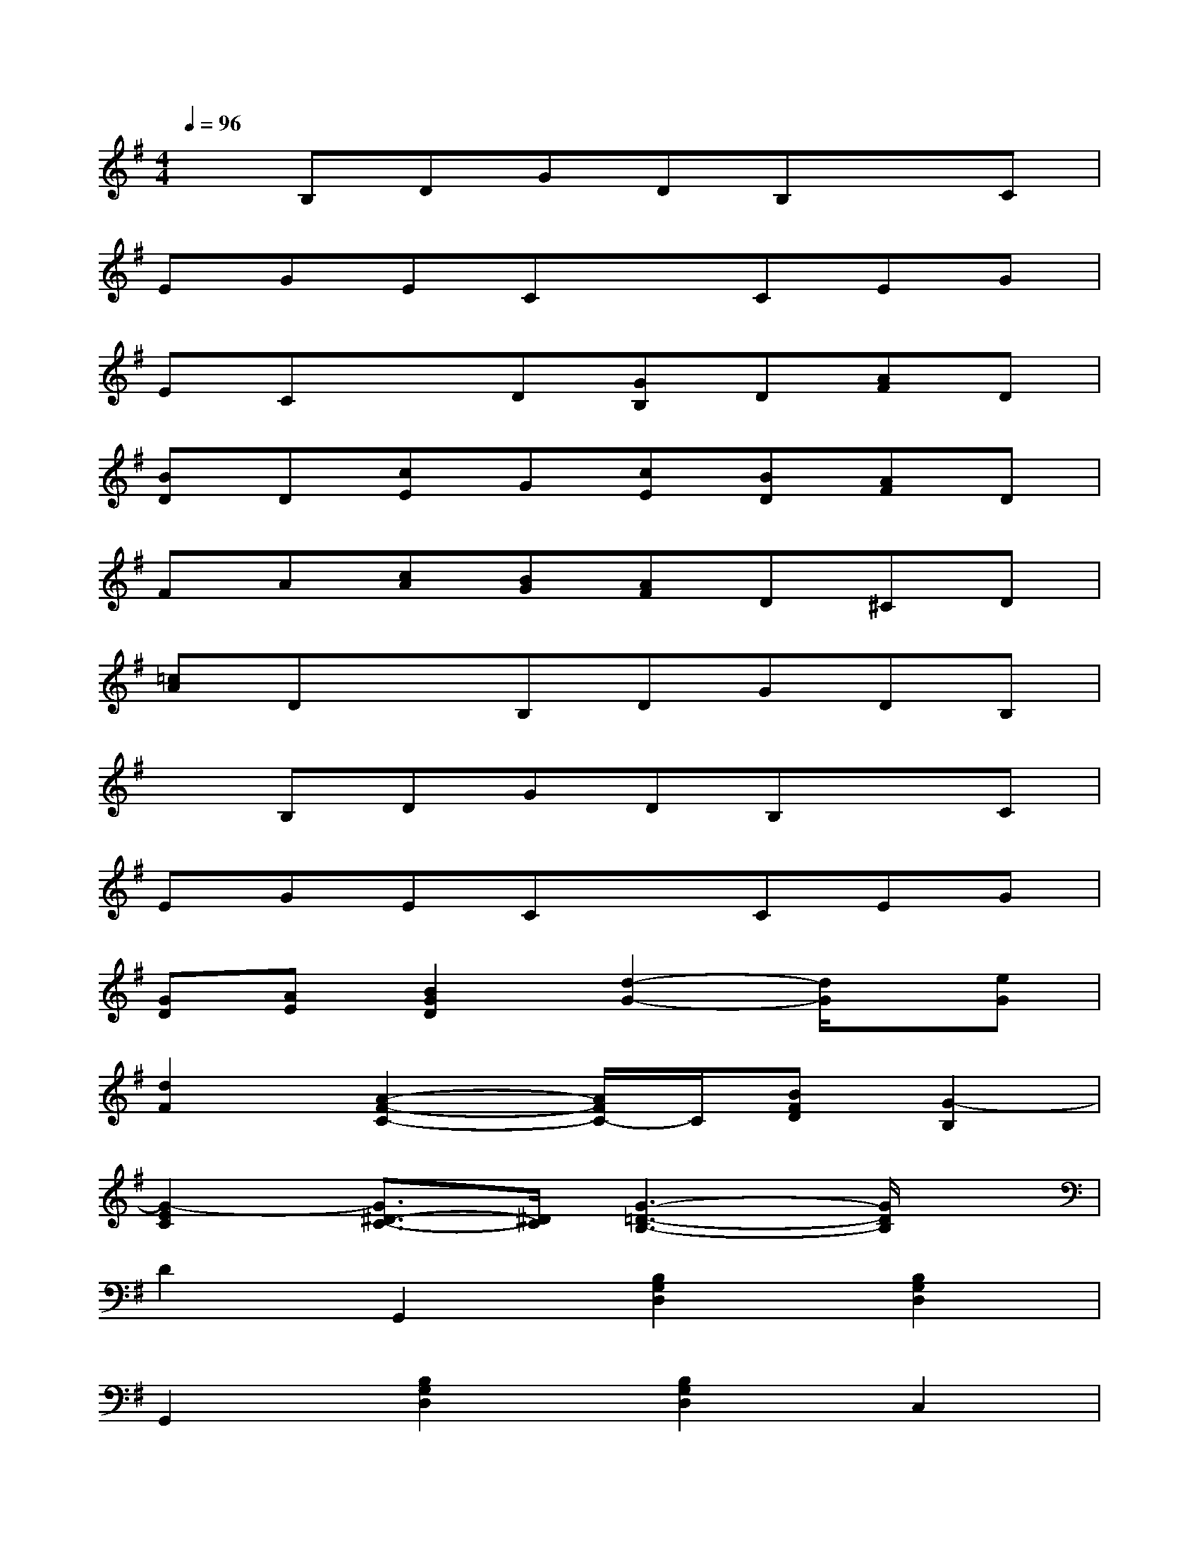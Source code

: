 X:1
T:
M:4/4
L:1/8
Q:1/4=96
K:G%1sharps
V:1
xB,DGDB,xC|
EGECxCEG|
ECxD[GB,]D[AF]D|
[BD]D[cE]G[cE][BD][AF]D|
FA[cA][BG][AF]D^CD|
[=cA]DxB,DGDB,|
xB,DGDB,xC|
EGECxCEG|
[GD][AE][B2G2D2][d2-G2-][d/2G/2]x/2[eG]|
[d2F2][A2-F2-C2-][A/2F/2C/2-]C/2[BFD][G2-B,2]|
[G2-E2C2][G3/2^D3/2-C3/2-][^D/2C/2][G3-=D3-B,3-][G/2D/2B,/2]x/2|
D2G,,2[B,2G,2D,2][B,2G,2D,2]|
G,,2[B,2G,2D,2][B,2G,2D,2]C,2|
[C2G,2E,2][C2G,2E,2]C,2[C2G,2E,2]|
[^D2C2G,2][=D2B,2G,2]x4|
D,2[C2F,2D,2][C2F,2D,2]G2